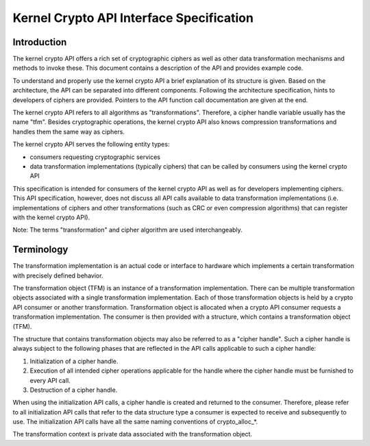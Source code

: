 .. -*- coding: utf-8; mode: rst -*-

.. _Intro:

*****************************************
Kernel Crypto API Interface Specification
*****************************************


Introduction
============

The kernel crypto API offers a rich set of cryptographic ciphers as well
as other data transformation mechanisms and methods to invoke these.
This document contains a description of the API and provides example
code.

To understand and properly use the kernel crypto API a brief explanation
of its structure is given. Based on the architecture, the API can be
separated into different components. Following the architecture
specification, hints to developers of ciphers are provided. Pointers to
the API function call documentation are given at the end.

The kernel crypto API refers to all algorithms as "transformations".
Therefore, a cipher handle variable usually has the name "tfm". Besides
cryptographic operations, the kernel crypto API also knows compression
transformations and handles them the same way as ciphers.

The kernel crypto API serves the following entity types:

-  consumers requesting cryptographic services

-  data transformation implementations (typically ciphers) that can be
   called by consumers using the kernel crypto API

This specification is intended for consumers of the kernel crypto API as
well as for developers implementing ciphers. This API specification,
however, does not discuss all API calls available to data transformation
implementations (i.e. implementations of ciphers and other
transformations (such as CRC or even compression algorithms) that can
register with the kernel crypto API).

Note: The terms "transformation" and cipher algorithm are used
interchangeably.


Terminology
===========

The transformation implementation is an actual code or interface to
hardware which implements a certain transformation with precisely
defined behavior.

The transformation object (TFM) is an instance of a transformation
implementation. There can be multiple transformation objects associated
with a single transformation implementation. Each of those
transformation objects is held by a crypto API consumer or another
transformation. Transformation object is allocated when a crypto API
consumer requests a transformation implementation. The consumer is then
provided with a structure, which contains a transformation object (TFM).

The structure that contains transformation objects may also be referred
to as a "cipher handle". Such a cipher handle is always subject to the
following phases that are reflected in the API calls applicable to such
a cipher handle:

1. Initialization of a cipher handle.

2. Execution of all intended cipher operations applicable for the handle
   where the cipher handle must be furnished to every API call.

3. Destruction of a cipher handle.

When using the initialization API calls, a cipher handle is created and
returned to the consumer. Therefore, please refer to all initialization
API calls that refer to the data structure type a consumer is expected
to receive and subsequently to use. The initialization API calls have
all the same naming conventions of crypto_alloc_*.

The transformation context is private data associated with the
transformation object.


.. ------------------------------------------------------------------------------
.. This file was automatically converted from DocBook-XML with the dbxml
.. library (https://github.com/return42/dbxml2rst). The origin XML comes
.. from the linux kernel:
..
..   http://git.kernel.org/cgit/linux/kernel/git/torvalds/linux.git
.. ------------------------------------------------------------------------------
